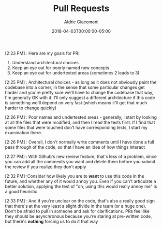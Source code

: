 #+TITLE:       Pull Requests
#+AUTHOR:      Aldric Giacomoni
#+EMAIL:       trevoke@gmail.com
#+DATE: 2016-04-03T00:00:00-05:00
#+DRAFT: true

[2:23 PM] : Here are my goals for PR:
1. Understand architectural choices
2. Keep an eye out for poorly named new concepts
3. Keep an eye out for undertested areas (sometimes 2 leads to 3)

[2:25 PM] : Architectural choices - as long as it does not obviously paint the codebase into a corner, in the sense that some particular changes get harder and you're pretty sure we'll have to change the codebase that way, I'm generally OK with it. I'll only suggest a different architecture if this code is something we'll depend on very fast (which means it'll get that much harder to change quickly)

[2:26 PM] : Poor names and undertested areas - generally, I start by looking at all the files that were modified, and then I read the tests first. If I find that some files that were touched don't have corresponding tests, I start my examination there.

[2:26 PM] : Overall, I don't normally write comments until I have done a full pass through of the code, so that I have an idea of how things interact

[2:27 PM] : With Github's new review feature, that's less of a problem, since you can add all the comments you want and delete them before you submit the review if you realize they don't apply

[2:32 PM] :Consider how likely you are to *want* to use this code in the future, and whether any of it would annoy you. Even if you can't articulate a better solution, applying the test of "oh, using this would really annoy me" is a good heuristic

[2:33 PM] : And if you're unclear on the code, that's also a really good sign that there's at the very least a slight divide in the team (or a huge one). Don't be afraid to pull in someone and ask for clarifications. PRs feel like they should be asynchronous because you're staring at pre-written code, but there's *nothing* forcing us to do it that way
